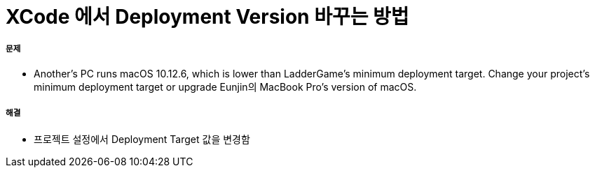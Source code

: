 = XCode 에서 Deployment Version 바꾸는 방법

===== 문제
* Another's PC runs macOS 10.12.6, which is lower than LadderGame’s minimum deployment target. Change your project’s minimum deployment target or upgrade Eunjin의 MacBook Pro’s version of macOS.

===== 해결
* 프로젝트 설정에서 Deployment Target 값을 변경함